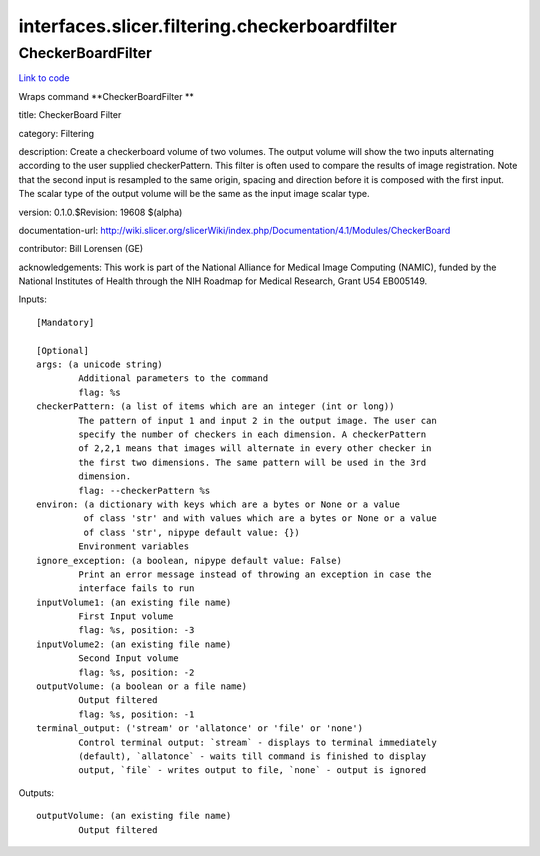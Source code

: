 .. AUTO-GENERATED FILE -- DO NOT EDIT!

interfaces.slicer.filtering.checkerboardfilter
==============================================


.. _nipype.interfaces.slicer.filtering.checkerboardfilter.CheckerBoardFilter:


.. index:: CheckerBoardFilter

CheckerBoardFilter
------------------

`Link to code <http://github.com/nipy/nipype/tree/ec86b7476/nipype/interfaces/slicer/filtering/checkerboardfilter.py#L21>`__

Wraps command **CheckerBoardFilter **

title: CheckerBoard Filter

category: Filtering

description: Create a checkerboard volume of two volumes. The output volume will show the two inputs alternating according to the user supplied checkerPattern. This filter is often used to compare the results of image registration. Note that the second input is resampled to the same origin, spacing and direction before it is composed with the first input. The scalar type of the output volume will be the same as the input image scalar type.

version: 0.1.0.$Revision: 19608 $(alpha)

documentation-url: http://wiki.slicer.org/slicerWiki/index.php/Documentation/4.1/Modules/CheckerBoard

contributor: Bill Lorensen (GE)

acknowledgements: This work is part of the National Alliance for Medical Image Computing (NAMIC), funded by the National Institutes of Health through the NIH Roadmap for Medical Research, Grant U54 EB005149.

Inputs::

        [Mandatory]

        [Optional]
        args: (a unicode string)
                Additional parameters to the command
                flag: %s
        checkerPattern: (a list of items which are an integer (int or long))
                The pattern of input 1 and input 2 in the output image. The user can
                specify the number of checkers in each dimension. A checkerPattern
                of 2,2,1 means that images will alternate in every other checker in
                the first two dimensions. The same pattern will be used in the 3rd
                dimension.
                flag: --checkerPattern %s
        environ: (a dictionary with keys which are a bytes or None or a value
                 of class 'str' and with values which are a bytes or None or a value
                 of class 'str', nipype default value: {})
                Environment variables
        ignore_exception: (a boolean, nipype default value: False)
                Print an error message instead of throwing an exception in case the
                interface fails to run
        inputVolume1: (an existing file name)
                First Input volume
                flag: %s, position: -3
        inputVolume2: (an existing file name)
                Second Input volume
                flag: %s, position: -2
        outputVolume: (a boolean or a file name)
                Output filtered
                flag: %s, position: -1
        terminal_output: ('stream' or 'allatonce' or 'file' or 'none')
                Control terminal output: `stream` - displays to terminal immediately
                (default), `allatonce` - waits till command is finished to display
                output, `file` - writes output to file, `none` - output is ignored

Outputs::

        outputVolume: (an existing file name)
                Output filtered
